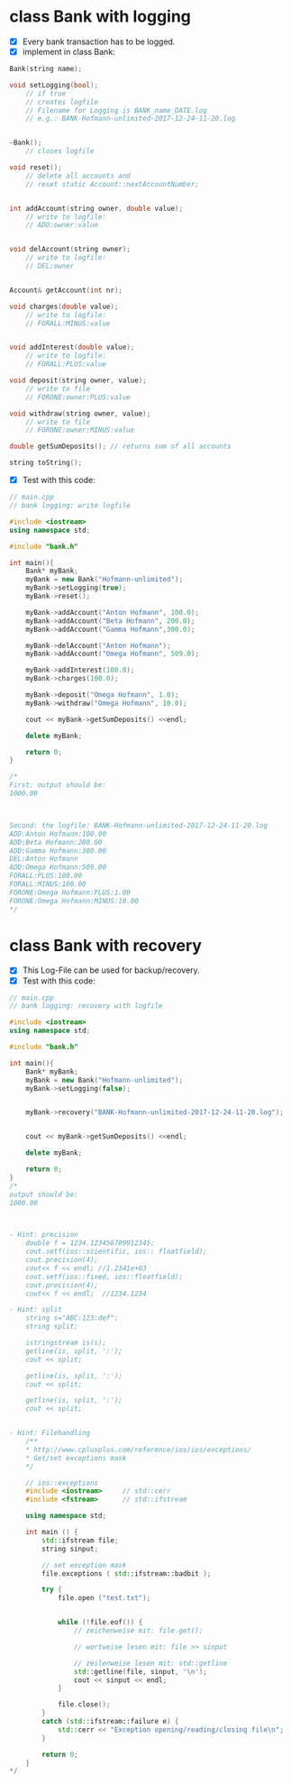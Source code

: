 * class Bank with logging
- [X] Every bank transaction has to be logged.
- [X] implement in class Bank:

#+BEGIN_SRC cpp
	Bank(string name);

	void setLogging(bool);
		// if true
		// creates logfile
		// Filename for Logging is BANK_name_DATE.log
		// e.g.: BANK-Hofmann-unlimited-2017-12-24-11-20.log


	~Bank();
		// closes logfile

	void reset();
		// delete all accounts and
		// reset static Account::nextAccountNumber;


	int addAccount(string owner, double value);
		// write to logfile:
		// ADD:owner:value


	void delAccount(string owner);
		// write to logfile:
		// DEL:owner


	Account& getAccount(int nr);

	void charges(double value);
		// write to logfile:
		// FORALL:MINUS:value


	void addInterest(double value);
		// write to logfile:
		// FORALL:PLUS:value

	void deposit(string owner, value);
		// write to file
		// FORONE:owner:PLUS:value

	void withdraw(string owner, value);
		// write to file
		// FORONE:owner:MINUS:value

	double getSumDeposits(); // returns sum of all accounts

	string toString();
#+END_SRC


- [X] Test with this code:

#+BEGIN_SRC cpp
// main.cpp
// bank logging: write logfile

#include <iostream>
using namespace std;

#include "bank.h"

int main(){
	Bank* myBank;
	myBank = new Bank("Hofmann-unlimited");
	myBank->setLogging(true);
	myBank->reset();

	myBank->addAccount("Anton Hofmann", 100.0);
	myBank->addAccount("Beta Hofmann", 200.0);
	myBank->addAccount("Gamma Hofmann",300.0);

	myBank->delAccount("Anton Hofmann");
	myBank->addAccount("Omega Hofmann", 509.0);

	myBank->addInterest(100.0);
	myBank->charges(100.0);

	myBank->deposit("Omega Hofmann", 1.0);
	myBank->withdraw("Omega Hofmann", 10.0);

	cout << myBank->getSumDeposits() <<endl;

	delete myBank;

	return 0;
}

/*
First: output should be:
1000.00



Second: the logfile: BANK-Hofmann-unlimited-2017-12-24-11-20.log
ADD:Anton Hofmann:100.00
ADD:Beta Hofmann:200.00
ADD:Gamma Hofmann:300.00
DEL:Anton Hofmann
ADD:Omega Hofmann:509.00
FORALL:PLUS:100.00
FORALL:MINUS:100.00
FORONE:Omega Hofmann:PLUS:1.00
FORONE:Omega Hofmann:MINUS:10.00
*/
#+END_SRC

* class Bank with recovery
- [X] This Log-File can be used for backup/recovery.
- [X] Test with this code:

#+BEGIN_SRC cpp
// main.cpp
// bank logging: recovery with logfile

#include <iostream>
using namespace std;

#include "bank.h"

int main(){
	Bank* myBank;
	myBank = new Bank("Hofmann-unlimited");
	myBank->setLogging(false);


	myBank->recovery("BANK-Hofmann-unlimited-2017-12-24-11-20.log");


	cout << myBank->getSumDeposits() <<endl;

	delete myBank;

	return 0;
}
/*
output should be:
1000.00



- Hint: precision
	double f = 1234.123456789012345;
	cout.setf(ios::scientific, ios:: floatfield);
	cout.precision(4);
	cout<< f << endl; //1.2341e+03
	cout.setf(ios::fixed, ios::floatfield);
	cout.precision(4);
	cout<< f << endl;  //1234.1234

- Hint: split
	string s="ABC:123:def";
	string split;

	istringstream is(s);
	getline(is, split, ':');
	cout << split;

	getline(is, split, ':');
	cout << split;

	getline(is, split, ':');
	cout << split;


- Hint: Filehandling
	/**
	* http://www.cplusplus.com/reference/ios/ios/exceptions/
	* Get/set exceptions mask
	*/

	// ios::exceptions
	#include <iostream>     // std::cerr
	#include <fstream>      // std::ifstream

	using namespace std;

	int main () {
		std::ifstream file;
		string sinput;

		// set exception mask
		file.exceptions ( std::ifstream::badbit );

		try {
			file.open ("test.txt");


			while (!file.eof()) {
				// zeichenweise mit: file.get();

				// wortweise lesen mit: file >> sinput

				// zeilenweise lesen mit: std::getline
				std::getline(file, sinput, '\n');
				cout << sinput << endl;
			}

			file.close();
		}
		catch (std::ifstream::failure e) {
			std::cerr << "Exception opening/reading/closing file\n";
		}

		return 0;
	}
*/
#+END_SRC
